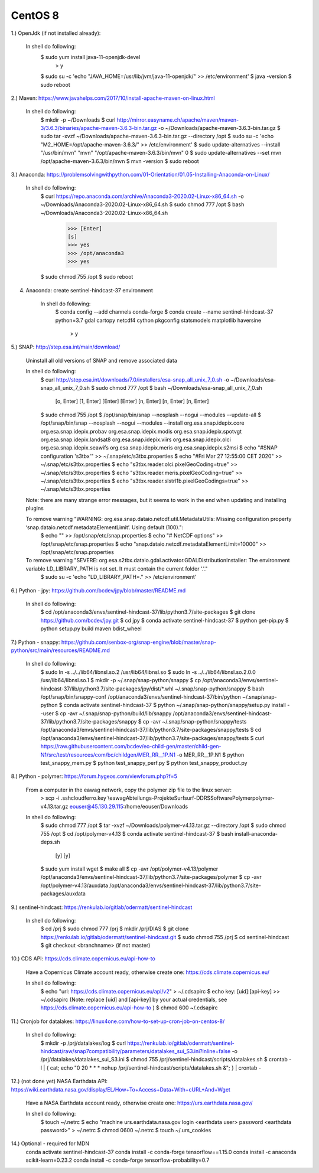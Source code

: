 .. _centos8install:

------------------------------------------------------------------------------------------
CentOS 8
------------------------------------------------------------------------------------------


1.) OpenJdk (if not installed already):

	In shell do following:
		$ sudo yum install java-11-openjdk-devel
			> y
		$ sudo su -c 'echo "JAVA_HOME=/usr/lib/jvm/java-11-openjdk/" >> /etc/environment'
		$ java -version
		$ sudo reboot


2.) Maven: https://www.javahelps.com/2017/10/install-apache-maven-on-linux.html

	In shell do following:
		$ mkdir -p ~/Downloads
		$ curl http://mirror.easyname.ch/apache/maven/maven-3/3.6.3/binaries/apache-maven-3.6.3-bin.tar.gz -o ~/Downloads/apache-maven-3.6.3-bin.tar.gz
		$ sudo tar -xvzf ~/Downloads/apache-maven-3.6.3-bin.tar.gz --directory /opt
		$ sudo su -c 'echo "M2_HOME=/opt/apache-maven-3.6.3/" >> /etc/environment'
		$ sudo update-alternatives --install "/usr/bin/mvn" "mvn" "/opt/apache-maven-3.6.3/bin/mvn" 0
		$ sudo update-alternatives --set mvn /opt/apache-maven-3.6.3/bin/mvn
		$ mvn -version
		$ sudo reboot


3.) Anaconda: https://problemsolvingwithpython.com/01-Orientation/01.05-Installing-Anaconda-on-Linux/

	In shell do following:
		$ curl https://repo.anaconda.com/archive/Anaconda3-2020.02-Linux-x86_64.sh -o ~/Downloads/Anaconda3-2020.02-Linux-x86_64.sh
		$ sudo chmod 777 /opt
		$ bash ~/Downloads/Anaconda3-2020.02-Linux-x86_64.sh
			>>> [Enter]
			[s]
			>>> yes
			>>> /opt/anaconda3
			>>> yes
		$ sudo chmod 755 /opt
		$ sudo reboot


4. Anaconda: create sentinel-hindcast-37 environment

	In shell do following:
		$ conda config --add channels conda-forge
		$ conda create --name sentinel-hindcast-37 python=3.7 gdal cartopy netcdf4 cython pkgconfig statsmodels matplotlib haversine
			> y


5.) SNAP: http://step.esa.int/main/download/

	Uninstall all old versions of SNAP and remove associated data

	In shell do following:
		$ curl http://step.esa.int/downloads/7.0/installers/esa-snap_all_unix_7_0.sh -o ~/Downloads/esa-snap_all_unix_7_0.sh
		$ sudo chmod 777 /opt
		$ bash ~/Downloads/esa-snap_all_unix_7_0.sh
			[o, Enter]
			[1, Enter]
			[Enter]
			[Enter]
			[n, Enter]
			[n, Enter]
			[n, Enter]
		$ sudo chmod 755 /opt
		$ /opt/snap/bin/snap --nosplash --nogui --modules --update-all
		$ /opt/snap/bin/snap --nosplash --nogui --modules --install org.esa.snap.idepix.core org.esa.snap.idepix.probav org.esa.snap.idepix.modis org.esa.snap.idepix.spotvgt org.esa.snap.idepix.landsat8 org.esa.snap.idepix.viirs org.esa.snap.idepix.olci org.esa.snap.idepix.seawifs org.esa.snap.idepix.meris org.esa.snap.idepix.s2msi
		$ echo "#SNAP configuration 's3tbx'" >> ~/.snap/etc/s3tbx.properties
		$ echo "#Fri Mar 27 12:55:00 CET 2020" >> ~/.snap/etc/s3tbx.properties
		$ echo "s3tbx.reader.olci.pixelGeoCoding=true" >> ~/.snap/etc/s3tbx.properties
		$ echo "s3tbx.reader.meris.pixelGeoCoding=true" >> ~/.snap/etc/s3tbx.properties
		$ echo "s3tbx.reader.slstrl1b.pixelGeoCodings=true" >> ~/.snap/etc/s3tbx.properties

	Note: there are many strange error messages, but it seems to work in the end when updating and installing plugins

	To remove warning "WARNING: org.esa.snap.dataio.netcdf.util.MetadataUtils: Missing configuration property ‘snap.dataio.netcdf.metadataElementLimit’. Using default (100).":
		$ echo "" >> /opt/snap/etc/snap.properties
		$ echo "# NetCDF options" >> /opt/snap/etc/snap.properties
		$ echo "snap.dataio.netcdf.metadataElementLimit=10000" >> /opt/snap/etc/snap.properties

	To remove warning "SEVERE: org.esa.s2tbx.dataio.gdal.activator.GDALDistributionInstaller: The environment variable LD_LIBRARY_PATH is not set. It must contain the current folder '.'."
		$ sudo su -c 'echo "LD_LIBRARY_PATH=." >> /etc/environment'


6.) Python - jpy: https://github.com/bcdev/jpy/blob/master/README.md

	In shell do following:
		$ cd /opt/anaconda3/envs/sentinel-hindcast-37/lib/python3.7/site-packages
		$ git clone https://github.com/bcdev/jpy.git
		$ cd jpy
		$ conda activate sentinel-hindcast-37
		$ python get-pip.py
		$ python setup.py build maven bdist_wheel


7.) Python - snappy: https://github.com/senbox-org/snap-engine/blob/master/snap-python/src/main/resources/README.md

	In shell do following:
		$ sudo ln -s ../../lib64/libnsl.so.2 /usr/lib64/libnsl.so
		$ sudo ln -s ../../lib64/libnsl.so.2.0.0 /usr/lib64/libnsl.so.1
		$ mkdir -p ~/.snap/snap-python/snappy
		$ cp /opt/anaconda3/envs/sentinel-hindcast-37/lib/python3.7/site-packages/jpy/dist/*.whl ~/.snap/snap-python/snappy
		$ bash /opt/snap/bin/snappy-conf /opt/anaconda3/envs/sentinel-hindcast-37/bin/python ~/.snap/snap-python
		$ conda activate sentinel-hindcast-37
		$ python ~/.snap/snap-python/snappy/setup.py install --user
		$ cp -avr ~/.snap/snap-python/build/lib/snappy /opt/anaconda3/envs/sentinel-hindcast-37/lib/python3.7/site-packages/snappy
		$ cp -avr ~/.snap/snap-python/snappy/tests /opt/anaconda3/envs/sentinel-hindcast-37/lib/python3.7/site-packages/snappy/tests
		$ cd /opt/anaconda3/envs/sentinel-hindcast-37/lib/python3.7/site-packages/snappy/tests
		$ curl https://raw.githubusercontent.com/bcdev/eo-child-gen/master/child-gen-N1/src/test/resources/com/bc/childgen/MER_RR__1P.N1 -o MER_RR__1P.N1
		$ python test_snappy_mem.py
		$ python test_snappy_perf.py
		$ python test_snappy_product.py


8.) Python - polymer: https://forum.hygeos.com/viewforum.php?f=5

	From a computer in the eawag network, copy the polymer zip file to the linux server:
		> scp -i .ssh\cloudferro.key \\eawag\Abteilungs-Projekte\Surf\surf-DD\RS\Software\Polymer\polymer-v4.13.tar.gz eouser@45.130.29.115:/home/eouser/Downloads

	In shell do following:
		$ sudo chmod 777 /opt
		$ tar -xvzf ~/Downloads/polymer-v4.13.tar.gz --directory /opt
		$ sudo chmod 755 /opt
		$ cd /opt/polymer-v4.13
		$ conda activate sentinel-hindcast-37
		$ bash install-anaconda-deps.sh
			[y]
			[y]
		$ sudo yum install wget
		$ make all
		$ cp -avr /opt/polymer-v4.13/polymer /opt/anaconda3/envs/sentinel-hindcast-37/lib/python3.7/site-packages/polymer
		$ cp -avr /opt/polymer-v4.13/auxdata /opt/anaconda3/envs/sentinel-hindcast-37/lib/python3.7/site-packages/auxdata


9.) sentinel-hindcast: https://renkulab.io/gitlab/odermatt/sentinel-hindcast

	In shell do following:
		$ cd /prj
		$ sudo chmod 777 /prj
		$ mkdir /prj/DIAS
		$ git clone https://renkulab.io/gitlab/odermatt/sentinel-hindcast.git
		$ sudo chmod 755 /prj
		$ cd sentinel-hindcast
		$ git checkout <branchname> (if not master)


10.) CDS API: https://cds.climate.copernicus.eu/api-how-to

	Have a Copernicus Climate account ready, otherwise create one: https://cds.climate.copernicus.eu/

	In shell do following:
		$ echo "url: https://cds.climate.copernicus.eu/api/v2" > ~/.cdsapirc
		$ echo key: [uid]:[api-key] >> ~/.cdsapirc (Note: replace [uid] and [api-key] by your actual credentials, see https://cds.climate.copernicus.eu/api-how-to )
		$ chmod 600 ~/.cdsapirc


11.) Cronjob for datalakes: https://linux4one.com/how-to-set-up-cron-job-on-centos-8/

	In shell do following:
		$ mkdir -p /prj/datalakes/log
		$ curl https://renkulab.io/gitlab/odermatt/sentinel-hindcast/raw/snap7compatibility/parameters/datalakes_sui_S3.ini?inline=false -o /prj/datalakes/datalakes_sui_S3.ini
		$ chmod 755 /prj/sentinel-hindcast/scripts/datalakes.sh
		$ crontab -l | { cat; echo "0 20 * * * nohup /prj/sentinel-hindcast/scripts/datalakes.sh &"; } | crontab -


12.) (not done yet) NASA Earthdata API: https://wiki.earthdata.nasa.gov/display/EL/How+To+Access+Data+With+cURL+And+Wget

	Have a NASA Earthdata account ready, otherwise create one: https://urs.earthdata.nasa.gov/

	In shell do following:
		$ touch ~/.netrc
		$ echo "machine urs.earthdata.nasa.gov login <earthdata user> password <earthdata password>" > ~/.netrc
		$ chmod 0600 ~/.netrc
		$ touch ~/.urs_cookies

14.) Optional - required for MDN
	conda activate sentinel-hindcast-37
	conda install -c conda-forge tensorflow==1.15.0
	conda install -c anaconda scikit-learn=0.23.2
	conda install -c conda-forge tensorflow-probability=0.7